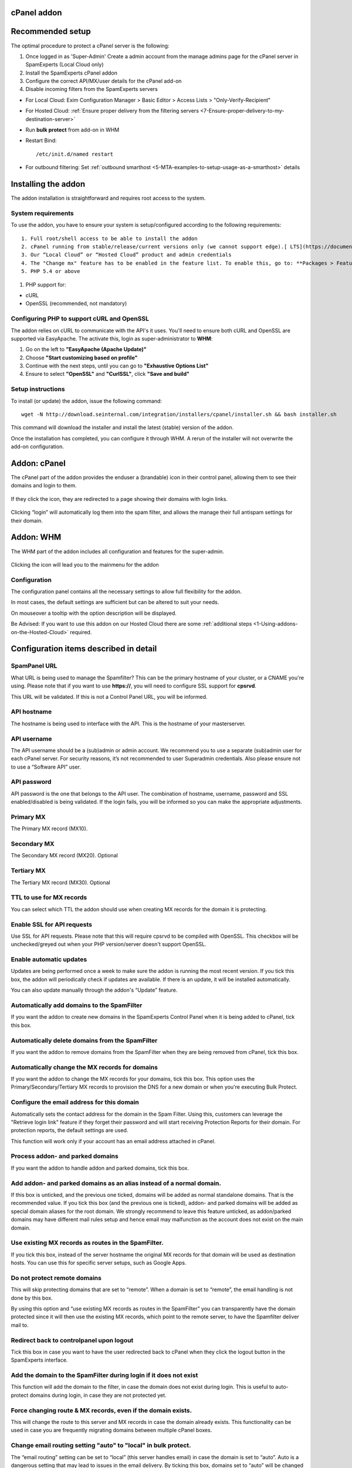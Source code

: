 .. _3-cPanel-addon:

cPanel addon
============

Recommended setup
=================

The optimal procedure to protect a cPanel server is the following:

1. Once logged in as 'Super-Admin' Create a admin account from the
   manage admins page for the cPanel server in SpamExperts (Local Cloud
   only)
2. Install the SpamExperts cPanel addon
3. Configure the correct API/MX/user details for the cPanel add-on
4. Disable incoming filters from the SpamExperts servers

-  For Local Cloud: Exim Configuration Manager > Basic Editor > Access
   Lists > "Only-Verify-Recipient"
-  For Hosted Cloud: :ref:`Ensure proper delivery from the filtering servers  <7-Ensure-proper-delivery-to-my-destination-server>`

-  Run **bulk protect** from add-on in WHM
-  Restart Bind:

   ::


       /etc/init.d/named restart

-  For outbound filtering: Set
   :ref:`outbound smarthost <5-MTA-examples-to-setup-usage-as-a-smarthost>`
   details

Installing the addon
====================

The addon installation is straightforward and requires root access to
the system.

System requirements
-------------------

To use the addon, you have to ensure your system is setup/configured
according to the following requirements:

::

    1. Full root/shell access to be able to install the addon
    2. cPanel running from stable/release/current versions only (we cannot support edge).[ LTS](https://documentation.cpanel.net/display/1144Docs/Update+Preferences) versions are not supported.
    3. Our “Local Cloud” or “Hosted Cloud” product and admin credentials
    4. The "Change mx" feature has to be enabled in the feature list. To enable this, go to: **Packages > Feature Manager**, click on **Edit Feature List** and tick the **“Ability to Change MX”** box.
    5. PHP 5.4 or above

.. figure:: https://dev.spamexperts.com/sites/default/files/pictures/cpanel_image11.png
   :alt: 

1. PHP support for:

-  cURL
-  OpenSSL (recommended, not mandatory)

Configuring PHP to support cURL and OpenSSL
-------------------------------------------

The addon relies on cURL to communicate with the API's it uses. You'll
need to ensure both cURL and OpenSSL are supported via EasyApache. The
activate this, login as super-administrator to **WHM**:

1. Go on the left to **"EasyApache (Apache Update)"**
2. Choose **"Start customizing based on profile"**
3. Continue with the next steps, until you can go to **"Exhaustive
   Options List"**
4. Ensure to select **"OpenSSL"** and **"CurlSSL"**, click **"Save and
   build"**

Setup instructions
------------------

To install (or update) the addon, issue the following command:

::


        wget -N http://download.seinternal.com/integration/installers/cpanel/installer.sh && bash installer.sh

This command will download the installer and install the latest (stable)
version of the addon.

Once the installation has completed, you can configure it through WHM. A
rerun of the installer will not overwrite the add-on configuration.

Addon: cPanel
=============

The cPanel part of the addon provides the enduser a (brandable) icon in
their control panel, allowing them to see their domains and login to
them.

.. figure:: https://dev.spamexperts.com/sites/default/files/images/cpanel_image08.png
   :alt: 

If they click the icon, they are redirected to a page showing their
domains with login links.

.. figure:: https://dev.spamexperts.com/sites/default/files/pictures/cpanel_image02.png
   :alt: 

Clicking “login” will automatically log them into the spam filter, and
allows the manage their full antispam settings for their domain.

Addon: WHM
==========

The WHM part of the addon includes all configuration and features for
the super-admin.

.. figure:: https://dev.spamexperts.com/sites/default/files/images/cpanel_image07.png
   :alt: 

Clicking the icon will lead you to the mainmenu for the addon

.. figure:: https://dev.spamexperts.com/sites/default/files/pictures/cpanel_image10.png
   :alt: 

Configuration
-------------

The configuration panel contains all the necessary settings to allow
full flexibility for the addon.

In most cases, the default settings are sufficient but can be altered to
suit your needs.

On mouseover a tooltip with the option description will be displayed.

Be Advised: If you want to use this addon on our Hosted Cloud there are
some :ref:`additional steps  <1-Using-addons-on-the-Hosted-Cloud>`
required.

.. figure:: https://dev.spamexperts.com/sites/default/files/pictures/cpanel_image04.png
   :alt: 

Configuration items described in detail
=======================================

SpamPanel URL
-------------

What URL is being used to manage the Spamfilter? This can be the primary
hostname of your cluster, or a CNAME you're using. Please note that if
you want to use **https://**, you will need to configure SSL support for
**cpsrvd**.

This URL will be validated. If this is not a Control Panel URL, you will
be informed.

API hostname
------------

The hostname is being used to interface with the API. This is the
hostname of your masterserver.

API username
------------

The API username should be a (sub)admin or admin account. We recommend
you to use a separate (sub)admin user for each cPanel server. For
security reasons, it’s not recommended to user Superadmin credentials.
Also please ensure not to use a “Software API” user.

API password
------------

API password is the one that belongs to the API user. The combination of
hostname, username, password and SSL enabled/disabled is being
validated. If the login fails, you will be informed so you can make the
appropriate adjustments.

Primary MX
----------

The Primary MX record (MX10).

Secondary MX
------------

The Secondary MX record (MX20). Optional

Tertiary MX
-----------

The Tertiary MX record (MX30). Optional

TTL to use for MX records
-------------------------

You can select which TTL the addon should use when creating MX records
for the domain it is protecting.

Enable SSL for API requests
---------------------------

Use SSL for API requests. Please note that this will require cpsrvd to
be compiled with OpenSSL. This checkbox will be unchecked/greyed out
when your PHP version/server doesn't support OpenSSL.

.. figure:: https://dev.spamexperts.com/sites/default/files/pictures/cpanel_image00.png
   :alt: 

Enable automatic updates
------------------------

Updates are being performed once a week to make sure the addon is
running the most recent version. If you tick this box, the addon will
periodically check if updates are available. If there is an update, it
will be installed automatically.

You can also update manually through the addon's “Update” feature.

Automatically add domains to the SpamFilter
-------------------------------------------

If you want the addon to create new domains in the SpamExperts Control
Panel when it is being added to cPanel, tick this box.

Automatically delete domains from the SpamFilter
------------------------------------------------

If you want the addon to remove domains from the SpamFilter when they
are being removed from cPanel, tick this box.

Automatically change the MX records for domains
-----------------------------------------------

If you want the addon to change the MX records for your domains, tick
this box. This option uses the Primary/Secondary/Tertiary MX records to
provision the DNS for a new domain or when you're executing Bulk
Protect.

Configure the email address for this domain
-------------------------------------------

Automatically sets the contact address for the domain in the Spam
Filter. Using this, customers can leverage the "Retrieve login link"
feature if they forget their password and will start receiving
Protection Reports for their domain. For protection reports, the default
settings are used.

This function will work only if your account has an email address
attached in cPanel.

Process addon- and parked domains
---------------------------------

If you want the addon to handle addon and parked domains, tick this box.

Add addon- and parked domains as an alias instead of a normal domain.
---------------------------------------------------------------------

If this box is unticked, and the previous one ticked, domains will be
added as normal standalone domains. That is the recommended value. If
you tick this box (and the previous one is ticked), addon- and parked
domains will be added as special domain aliases for the root domain. We
strongly recommend to leave this feature unticked, as addon/parked
domains may have different mail rules setup and hence email may
malfunction as the account does not exist on the main domain.

Use existing MX records as routes in the SpamFilter.
----------------------------------------------------

If you tick this box, instead of the server hostname the original MX
records for that domain will be used as destination hosts. You can use
this for specific server setups, such as Google Apps.

Do not protect remote domains
-----------------------------

This will skip protecting domains that are set to “remote”. When a
domain is set to “remote”, the email handling is not done by this box.

By using this option and “use existing MX records as routes in the
SpamFilter” you can transparently have the domain protected since it
will then use the existing MX records, which point to the remote server,
to have the Spamfilter deliver mail to.

Redirect back to controlpanel upon logout
-----------------------------------------

Tick this box in case you want to have the user redirected back to
cPanel when they click the logout button in the SpamExperts interface.

Add the domain to the SpamFilter during login if it does not exist
------------------------------------------------------------------

This function will add the domain to the filter, in case the domain does
not exist during login. This is useful to auto-protect domains during
login, in case they are not protected yet.

Force changing route & MX records, even if the domain exists.
-------------------------------------------------------------

This will change the route to this server and MX records in case the
domain already exists. This functionality can be used in case you are
frequently migrating domains between multiple cPanel boxes.

Change email routing setting "auto" to "local" in bulk protect.
---------------------------------------------------------------

The “email routing” setting can be set to “local” (this server handles
email) in case the domain is set to “auto”. Auto is a dangerous setting
that may lead to issues in the email delivery. By ticking this box,
domains set to “auto” will be changed into “local”.

Add/Remove a domain when the email routing is changed in cPanel
---------------------------------------------------------------

When the email routing is being changed in the “Edit MX records”
setting, you can have the addon automatically remove the domain if it is
set to anything but local or add the domain if it is switched to local.

IP as Destination route instead of domain
-----------------------------------------

With this turned on all newly added domains should have destinations
represented with IP addresses. With the option turned off the
destinations should be hostnames.

Branding
========

Using the branding option, you can change the appearance of the cPanel
icon to match your own branding. This functionality is only available if
you have purchased the Private Label (White label) or Premium Private
Label (Premium white label)

.. figure:: https://dev.spamexperts.com/sites/default/files/images/cpanel_image13.png
   :alt: 

Domain List
===========

The domain list shows you all the local domains and offers an option to
check if it is protected, exists in SpamFilter, and to login to it.

.. figure:: https://dev.spamexperts.com/sites/default/files/pictures/cpanel_image01.png
   :alt: 

Clicking “Check Status” or “Check all domains” will check if the domain
is added to the filter. Using the “Toggle Protection” you can either add
or remove the domain from the SpamExperts Control Panel.

Bulkprotect
===========

The Bulk Protect option allows you to protect all domains on the local
system.

.. figure:: https://dev.spamexperts.com/sites/default/files/pictures/cpanel_image03.png
   :alt: 

Clicking bulk protect will execute the bulk protect system. This may
take some time as it has to iterate through all domains (account, addon,
parked) and execute all of the various tasks involved in protecting the
domain (for example: adding it, changing MX records, setting email
address for reports).

.. figure:: https://dev.spamexperts.com/sites/default/files/pictures/cpanel_image05.png
   :alt: 

On servers with big amount of domains (1000+) using the User  Interface
for running bulk protection for can be too resource-intensive. To better
handle big domains lists the addon provides a command-line utility for
running the bulk-protection procedure. It can be executed in root
sessions only by running the following commands:

::


        cd /usr/local/prospamfilter

::


        php bin/bulkprotect.php

Migration
=========

The migration page allows you change the username user and re-assign all
domains to that user, in case the destination user is an admin:

.. figure:: https://dev.spamexperts.com/sites/default/files/pictures/cpanel_image09.png
   :alt: 

The migration process requires you to enter the new user's username and
password, to verify you have access to that account. During the
migration, the domains will be assigned to this new user.

Once the process is complete, it will update the username and password
for the addon configuration.

We strongly recommend each cPanel server to use it's own Control Panel
API credentials. Whenever you move an account from one cPanel server to
another, you should first transfer the ownership of the domain from the
old web interface user to the new one. That way, the old cPanel server
does not have access to the domain anymore (and won't delete it), whilst
the new server does have access (to allow the client to log in).

Update
======

The addon can auto-update itself to the latest version. On the update
page you can change what type of updates you'd like to receive, manually
update it or reinstalling the current version.

.. figure:: https://dev.spamexperts.com/sites/default/files/pictures/cpanel_image06.png
   :alt: 

We highly recommend you use the stable builds at all times, as these are
the tested and preferred builds.

The testing and trunk builds are updated more often but may contain
bugs.

Support
=======

The support page shows you basic information about which versions are
being used and generates a special code.

.. figure:: https://dev.spamexperts.com/sites/default/files/pictures/cpanel_image12.png
   :alt: 

The special code contains a collection of data used by support to be
able to support you better. When asking support, please provide this
information.

Troubleshooting
===============

There are two parts of enabling debug mode, one is enabling debug mode
for the addon and the other is to have syslog save debug-level logs.
Both steps are required to successfully enable debug level logging.

You can enable the addon's debug mode by typing in a terminal:

::


        touch /etc/prospamfilter/debug

This feature should only be enabled when there is a problem and you want
to debug it.

To disable it again, just type:

::


        rm /etc/prospamfilter/debug

We recommend to enable debugging when there are problems (white pages,
unexplainable errors). This mode logs quite some information to the log
file and starts displaying more errors in the Control Panel.

Log Debug Level Data
--------------------

This is very important in the event of any issues you may encounter with
your installation. Please follow the below steps to log debug level
data:

First, you must change your syslog settings.

cPanel (or CentOS) has a default setup which ignores the "DEBUG"
entries.

To make them show up, you can add the following line to
**/etc/syslog.conf (or /etc/rsyslog.conf)** and **restart (r)syslog**
afterwards:

::


        *.debug                                                /var/log/debug

To restart syslog or rsyslog, depending on the case, just execute one of
the following commands:

::


        sudo service syslog restart

::


        sudo service rsyslog restart 

In case you want to keep this enabled for a longer period, you might
want to add it to the log rotation configuration.

The log will be stored on **/var/log/debug.**

cPanel v54 X3 Theme
-------------------

cPanel v54 has introduced some changes to the X3 theme which they have
officially deprecated and plan to remove by the end of 2016.
Unfortunately this can cause an issue with our plugin's icon for that
particular theme, which might no longer be displayed properly.

More details about X3 theme deprecation and scheduled removal can be
found in cPanel's blog post
`here <https://blog.cpanel.com/its-time-to-say-goodbye-%20to-x3/>`__.

We would strongly advise our customers to no longer use the X3 theme
starting with v54 and switch to the new default one that cPanel
recommends instead, for which they've also added a 'Retro' styling
option to make it look like X3.

However, if anyone still wants to use X3 theme on v54 for any reason and
has an issue with our plugin's icon not being displayed properly, the
following cPanel script can be used to fix the issue:
'/usr/local/cpanel/bin/rebuild\_sprites\`.

Upgrade Instructions
====================

The system automatically updates itself (when enabled), and can
optionally be updated manually via the web interface. If you experience
any issues using the web-based/automatic updater, please contact our
`support <mailto:support@spamexperts.com>`__. You can always run the
installation command as above to force a new install of the latest
version of the add-on, all settings will remain preserved.

Uninstall Instructions
======================

In case you want to remove the addon, you have to run the uninstaller
using the following command:

::


        cd /usr/local/prospamfilter/bin/ && ./uninstall.php

The above command will just uninstall the addon, but all added domains
will still be protected as mail will be routed through the SpamExperts
system and the MX Records will still point to your Local or Hosted Cloud
solution.

To remove all domains from the SpamExperts system and reset the MX
Records to their original state from before the add-on’s installation,
run the following command:

::


        cd /usr/local/prospamfilter/bin/ && ./uninstall.php --resetmx
